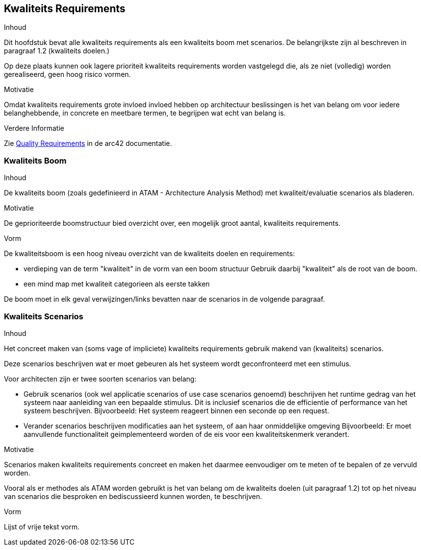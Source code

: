 ifndef::imagesdir[:imagesdir: ../images]

[[section-quality-scenarios]]
== Kwaliteits Requirements


[role="arc42help"]
****

.Inhoud
Dit hoofdstuk bevat alle kwaliteits requirements als een kwaliteits boom met scenarios.
De belangrijkste zijn al beschreven in paragraaf 1.2 (kwaliteits doelen.)

Op deze plaats kunnen ook lagere prioriteit kwaliteits requirements worden vastgelegd die, als ze niet (volledig) worden gerealiseerd, geen hoog risico vormen.

.Motivatie
Omdat kwaliteits requirements grote invloed invloed hebben op architectuur beslissingen is het van belang om voor iedere belanghebbende, in concrete en meetbare termen, te begrijpen wat echt van belang is. 


.Verdere Informatie

Zie https://docs.arc42.org/section-10/[Quality Requirements] in de arc42 documentatie.

****

=== Kwaliteits Boom

[role="arc42help"]
****
.Inhoud
De kwaliteits boom (zoals gedefinieerd in ATAM - Architecture Analysis Method) met kwaliteit/evaluatie scenarios als bladeren.

.Motivatie
De geprioriteerde boomstructuur bied overzicht over, een mogelijk groot aantal, kwaliteits requirements.

.Vorm
De kwaliteitsboom is een hoog niveau overzicht van de kwaliteits doelen en requirements:

* verdieping van de term "kwaliteit" in de vorm van een boom structuur
Gebruik daarbij "kwaliteit" als de root van de boom.
* een mind map met kwaliteit categorieen als eerste takken

De boom moet in elk geval verwijzingen/links bevatten naar de scenarios in de volgende paragraaf.


****

=== Kwaliteits Scenarios

[role="arc42help"]
****
.Inhoud
Het concreet maken van (soms vage of impliciete) kwaliteits requirements gebruik makend van (kwaliteits) scenarios.

Deze scenarios beschrijven wat er moet gebeuren als het systeem wordt geconfronteerd met een stimulus.

Voor architecten zijn er twee soorten scenarios van belang:

* Gebruik scenarios (ook wel applicatie scenarios of use case scenarios genoemd) beschrijven het runtime gedrag van het systeem naar aanleiding van een bepaalde stimulus.
Dit is inclusief scenarios die de efficientie of performance van het systeem beschrijven.
Bijvoorbeeld: Het systeem reageert binnen een seconde op een request.
* Verander scenarios beschrijven modificaties aan het systeem, of aan haar onmiddelijke omgeving
Bijvoorbeeld: Er moet aanvullende functionaliteit geimplementeerd worden of de eis voor een kwaliteitskenmerk verandert.

.Motivatie
Scenarios maken kwaliteits requirements concreet en maken het daarmee eenvoudiger om te meten of te bepalen of ze vervuld worden.

Vooral als er methodes als ATAM worden gebruikt is het van belang om de kwaliteits doelen (uit paragraaf 1.2) tot op het niveau van scenarios die besproken en bediscussieerd kunnen worden, te beschrijven.

.Vorm
Lijst of vrije tekst vorm.
****
